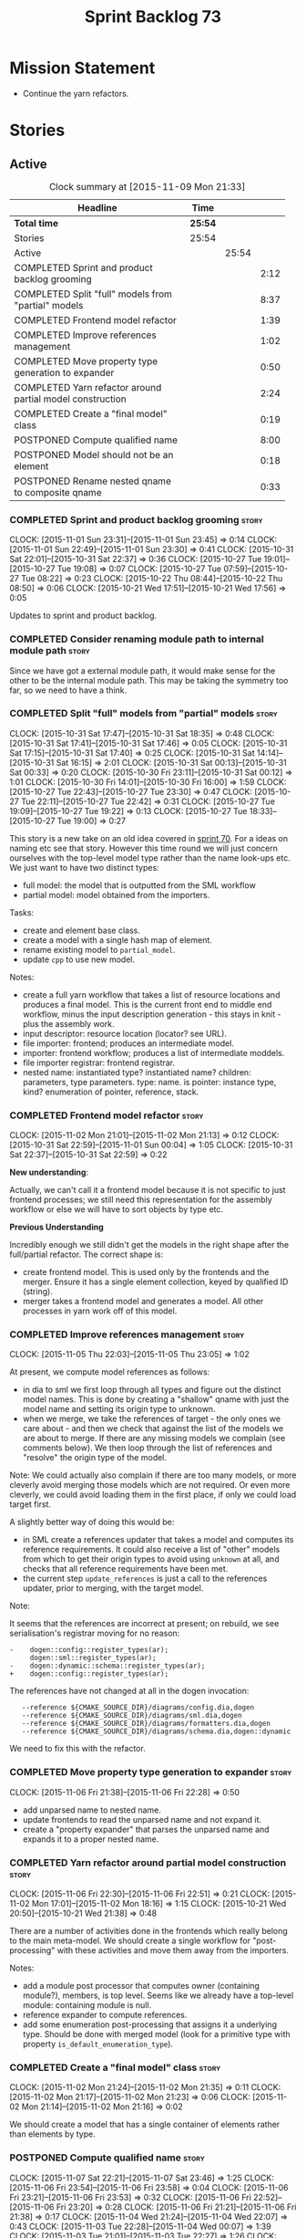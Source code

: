 #+title: Sprint Backlog 73
#+options: date:nil toc:nil author:nil num:nil
#+todo: STARTED | COMPLETED CANCELLED POSTPONED
#+tags: { story(s) spike(p) }

* Mission Statement

- Continue the yarn refactors.

* Stories

** Active

#+begin: clocktable :maxlevel 3 :scope subtree :indent nil :emphasize nil :scope file :narrow 75
#+CAPTION: Clock summary at [2015-11-09 Mon 21:33]
| <75>                                                                        |         |       |      |
| Headline                                                                    | Time    |       |      |
|-----------------------------------------------------------------------------+---------+-------+------|
| *Total time*                                                                | *25:54* |       |      |
|-----------------------------------------------------------------------------+---------+-------+------|
| Stories                                                                     | 25:54   |       |      |
| Active                                                                      |         | 25:54 |      |
| COMPLETED Sprint and product backlog grooming                               |         |       | 2:12 |
| COMPLETED Split "full" models from "partial" models                         |         |       | 8:37 |
| COMPLETED Frontend model refactor                                           |         |       | 1:39 |
| COMPLETED Improve references management                                     |         |       | 1:02 |
| COMPLETED Move property type generation to expander                         |         |       | 0:50 |
| COMPLETED Yarn refactor around partial model construction                   |         |       | 2:24 |
| COMPLETED Create a "final model" class                                      |         |       | 0:19 |
| POSTPONED Compute qualified name                                            |         |       | 8:00 |
| POSTPONED Model should not be an element                                    |         |       | 0:18 |
| POSTPONED Rename nested qname to composite qname                            |         |       | 0:33 |
#+end:

*** COMPLETED Sprint and product backlog grooming                     :story:
    CLOSED: [2015-11-09 Mon 21:32]
    CLOCK: [2015-11-01 Sun 23:31]--[2015-11-01 Sun 23:45] =>  0:14
    CLOCK: [2015-11-01 Sun 22:49]--[2015-11-01 Sun 23:30] =>  0:41
    CLOCK: [2015-10-31 Sat 22:01]--[2015-10-31 Sat 22:37] =>  0:36
    CLOCK: [2015-10-27 Tue 19:01]--[2015-10-27 Tue 19:08] =>  0:07
    CLOCK: [2015-10-27 Tue 07:59]--[2015-10-27 Tue 08:22] =>  0:23
    CLOCK: [2015-10-22 Thu 08:44]--[2015-10-22 Thu 08:50] =>  0:06
    CLOCK: [2015-10-21 Wed 17:51]--[2015-10-21 Wed 17:56] =>  0:05

Updates to sprint and product backlog.

*** COMPLETED Consider renaming module path to internal module path   :story:
    CLOSED: [2015-10-27 Tue 18:58]

Since we have got a external module path, it would make sense for the
other to be the internal module path. This may be taking the symmetry
too far, so we need to have a think.

*** COMPLETED Split "full" models from "partial" models               :story:
    CLOSED: [2015-10-31 Sat 22:04]
    CLOCK: [2015-10-31 Sat 17:47]--[2015-10-31 Sat 18:35] =>  0:48
    CLOCK: [2015-10-31 Sat 17:41]--[2015-10-31 Sat 17:46] =>  0:05
    CLOCK: [2015-10-31 Sat 17:15]--[2015-10-31 Sat 17:40] =>  0:25
    CLOCK: [2015-10-31 Sat 14:14]--[2015-10-31 Sat 16:15] =>  2:01
    CLOCK: [2015-10-31 Sat 00:13]--[2015-10-31 Sat 00:33] =>  0:20
    CLOCK: [2015-10-30 Fri 23:11]--[2015-10-31 Sat 00:12] =>  1:01
    CLOCK: [2015-10-30 Fri 14:01]--[2015-10-30 Fri 16:00] =>  1:59
    CLOCK: [2015-10-27 Tue 22:43]--[2015-10-27 Tue 23:30] =>  0:47
    CLOCK: [2015-10-27 Tue 22:11]--[2015-10-27 Tue 22:42] =>  0:31
    CLOCK: [2015-10-27 Tue 19:09]--[2015-10-27 Tue 19:22] =>  0:13
    CLOCK: [2015-10-27 Tue 18:33]--[2015-10-27 Tue 19:00] =>  0:27

This story is a new take on an old idea covered in [[https://github.com/DomainDrivenConsulting/dogen/blob/master/doc/agile/sprint_backlog_70.org#split-a-fully-formed-model-from-partial-models][sprint 70]]. For a
ideas on naming etc see that story. However this time round we will
just concern ourselves with the top-level model type rather than the
name look-ups etc. We just want to have two distinct types:

- full model: the model that is outputted from the SML workflow
- partial model: model obtained from the importers.

Tasks:

- create and element base class.
- create a model with a single hash map of element.
- rename existing model to =partial_model=.
- update =cpp= to use new model.

Notes:

- create a full yarn workflow that takes a list of resource locations
  and produces a final model. This is the current front end to middle
  end workflow, minus the input description generation - this stays in
  knit - plus the assembly work.
- input descriptor: resource location (locator? see URL).
- file importer: frontend; produces an intermediate model.
- importer: frontend workflow; produces a list of intermediate moddels.
- file importer registrar: frontend registrar.
- nested name: instantiated type? instantiated name? children:
  parameters, type parameters. type: name. is pointer: instance type,
  kind?  enumeration of pointer, reference, stack.

*** COMPLETED Frontend model refactor                                 :story:
    CLOSED: [2015-11-02 Mon 21:15]
    CLOCK: [2015-11-02 Mon 21:01]--[2015-11-02 Mon 21:13] =>  0:12
    CLOCK: [2015-10-31 Sat 22:59]--[2015-11-01 Sun 00:04] =>  1:05
    CLOCK: [2015-10-31 Sat 22:37]--[2015-10-31 Sat 22:59] =>  0:22

*New understanding*:

Actually, we can't call it a frontend model because it is not specific
to just frontend processes; we still need this representation for the
assembly workflow or else we will have to sort objects by type etc.

*Previous Understanding*

Incredibly enough we still didn't get the models in the right shape
after the full/partial refactor. The correct shape is:

- create frontend model. This is used only by the frontends and the
  merger. Ensure it has a single element collection, keyed by
  qualified ID (string).
- merger takes a frontend model and generates a model. All other
  processes in yarn work off of this model.

*** COMPLETED Improve references management                           :story:
    CLOSED: [2015-11-05 Thu 23:05]
    CLOCK: [2015-11-05 Thu 22:03]--[2015-11-05 Thu 23:05] =>  1:02

At present, we compute model references as follows:

- in dia to sml we first loop through all types and figure out the
  distinct model names. This is done by creating a "shallow" qname
  with just the model name and setting its origin type to unknown.
- when we merge, we take the references of target - the only ones we
  care about - and then we check that against the list of the models
  we are about to merge. If there are any missing models we complain
  (see comments below). We then loop through the list of references
  and "resolve" the origin type of the model.

Note: We could actually also complain if there are too many models, or
more cleverly avoid merging those models which are not required. Or
even more cleverly, we could avoid loading them in the first place, if
only we could load target first.

A slightly better way of doing this would be:

- in SML create a references updater that takes a model and computes
  its reference requirements. It could also receive a list of "other"
  models from which to get their origin types to avoid using =unknown=
  at all, and checks that all reference requirements have been met.
- the current step =update_references= is just a call to the
  references updater, prior to merging, with the target model.

Note:

It seems that the references are incorrect at present; on rebuild, we
see serialisation's registrar moving for no reason:

: -    dogen::config::register_types(ar);
:      dogen::sml::register_types(ar);
: -    dogen::dynamic::schema::register_types(ar);
: +    dogen::config::register_types(ar);

The references have not changed at all in the dogen invocation:

:    --reference ${CMAKE_SOURCE_DIR}/diagrams/config.dia,dogen
:    --reference ${CMAKE_SOURCE_DIR}/diagrams/sml.dia,dogen
:    --reference ${CMAKE_SOURCE_DIR}/diagrams/formatters.dia,dogen
:    --reference ${CMAKE_SOURCE_DIR}/diagrams/schema.dia,dogen::dynamic

We need to fix this with the refactor.

*** COMPLETED Move property type generation to expander               :story:
    CLOSED: [2015-11-06 Fri 22:29]
    CLOCK: [2015-11-06 Fri 21:38]--[2015-11-06 Fri 22:28] =>  0:50

- add unparsed name to nested name.
- update frontends to read the unparsed name and not expand it.
- create a "property expander" that parses the unparsed name and
  expands it to a proper nested name.

*** COMPLETED Yarn refactor around partial model construction         :story:
    CLOSED: [2015-11-06 Fri 22:51]
    CLOCK: [2015-11-06 Fri 22:30]--[2015-11-06 Fri 22:51] =>  0:21
    CLOCK: [2015-11-02 Mon 17:01]--[2015-11-02 Mon 18:16] =>  1:15
    CLOCK: [2015-10-21 Wed 20:50]--[2015-10-21 Wed 21:38] =>  0:48

There are a number of activities done in the frontends which really
belong to the main meta-model. We should create a single workflow for
"post-processing" with these activities and move them away from the
importers.

Notes:

- add a module post processor that computes owner (containing
  module?), members, is top level. Seems like we already have a
  top-level module: containing module is null.
- reference expander to compute references.
- add some enumeration post-processing that assigns it a underlying
  type. Should be done with merged model (look for a primitive type with
  property =is_default_enumeration_type=).

*** COMPLETED Create a "final model" class                            :story:
    CLOSED: [2015-11-09 Mon 21:33]
    CLOCK: [2015-11-02 Mon 21:24]--[2015-11-02 Mon 21:35] =>  0:11
    CLOCK: [2015-11-02 Mon 21:17]--[2015-11-02 Mon 21:23] =>  0:06
    CLOCK: [2015-11-02 Mon 21:14]--[2015-11-02 Mon 21:16] =>  0:02

We should create a model that has a single container of elements
rather than elements by type.

*** POSTPONED Compute qualified name                                  :story:
    CLOSED: [2015-11-09 Mon 21:33]
    CLOCK: [2015-11-07 Sat 22:21]--[2015-11-07 Sat 23:46] =>  1:25
    CLOCK: [2015-11-06 Fri 23:54]--[2015-11-06 Fri 23:58] =>  0:04
    CLOCK: [2015-11-06 Fri 23:21]--[2015-11-06 Fri 23:53] =>  0:32
    CLOCK: [2015-11-06 Fri 22:52]--[2015-11-06 Fri 23:20] =>  0:28
    CLOCK: [2015-11-06 Fri 21:21]--[2015-11-06 Fri 21:38] =>  0:17
    CLOCK: [2015-11-04 Wed 21:24]--[2015-11-04 Wed 22:07] =>  0:43
    CLOCK: [2015-11-03 Tue 22:28]--[2015-11-04 Wed 00:07] =>  1:39
    CLOCK: [2015-11-03 Tue 21:01]--[2015-11-03 Tue 22:27] =>  1:26
    CLOCK: [2015-11-02 Mon 21:36]--[2015-11-02 Mon 23:02] =>  1:26

We added qualified name to name but never populated it. This is also a
good time to clean up the usage of name as a hash. We could use
qualified name as the key for all of the containers in intermediate
model. The resolve then has to compute the possible qualified names:

- use the properties of the owning type to create the fully qualified
  name, including internal module path - trying all values of internal
  module path;
- use every model's properties to create qualified names, starting
  with target then references.

This is all made much easier by having a single container of
element. In fact, at present, we do not have any use cases for
multiple containers by type.

Notes:

- all names must be constructed via the name builder.
- model names appear to be different from all other names in that the
  simple name and module path have the model name. It may make more
  sense to have the model name empty. However, do we even need this at
  all? The model name is useful for references.
- we should not update references inside the transformer. It is not
  possible to tell if something is a reference to a model or to a
  model's module, e.g. =yarn::dia= is this the model =yarn.dia= or a
  =dia= module inside of the model =yarn=? The resolver can handle
  this. This wasn't a problem before because we relied on top-level
  modules to determine if a reference was to a module in current model
  or to another model.
- FIXME: we broke serialisation registrar with merger change - need to
  see how qualified name impacts this.
- internal module path -> must be current model
- model path -> must be reference
- types such as =int= etc must be handled differently from other
  types. The idea here is that these types are part of a model but
  declared directly into the global namespace. Effectively they exist
  in a point in element space where everything but simple name is
  empty. In practice this would mean that we could not distinguish the
  origin of such types so we must still keep track of the model that
  declared them. One way of achieving this is to have a "declared in
  global namespace" flag in the element itself and have the resolver
  check this when a match occurs. This is only required for the match
  where no model name is provided (e.g. take the model name provided
  by the reference). The final problem is that there are "backend"
  specific elements in element space (includers, registrar, forward
  declarations, etc). These must be somehow injected into yarn. The
  key question here is what exactly is a modeling element? do we
  consider cmakelists as modeling elements? if so we could say they
  can be expressed in the "include" and "src" "facets". However, this
  would then imply one could have relationships between say a class
  modeling element and a cmakelists modeling element, which in
  practice is not possible. Also, some modeling elements of this kind
  only have an expression for one facet; should they take a point in
  element space still? e.g. I can't create a class called cmakelists
  now because there is a cmakelists element. Seems intuitively like
  there are multiple dimensions to element space which do not
  intersect. The end game of this is for formatters to work directly
  on yarn elements (or backend specific derivations) and for the
  backend to have a element name mapping to additional properties that
  are passed in at formatting time (or to create a structure that
  contains an expansion of element + formatter properties, forsaking
  type safety).

*** POSTPONED Model should not be an element                          :story:
    CLOSED: [2015-11-09 Mon 21:33]
    CLOCK: [2015-10-27 Tue 08:22]--[2015-10-27 Tue 08:40] =>  0:18

We need to move all functionality from the model into the model module
such that the model no longer needs to be an element (documentation,
etc). It can remain as a nameable.

- keep the concepts; they are still telling the truth.

*** POSTPONED Rename nested qname to composite qname                  :story:
    CLOSED: [2015-11-09 Mon 21:33]
    CLOCK: [2015-10-22 Thu 08:10]--[2015-10-22 Thu 08:43] =>  0:33

*New understanding*:

This story requires further analysis. Blindly following the composite
pattern was tried but it resulted in a lot of inconsistencies because
we then had to follow MEC-33 and create =abstract_qname=; however, the
nested qname does not really behave like a composite qname; its more
like the difference between a type in isolation and a type
instantiated as an argument of a function. For example, whilst the
type in isolation may have unknown template parameters, presumably, as
an argument of a function these have been instantiated with real
types.

One way to solve this is just to make the type name a bit more
explicit rather than try to imply the composite pattern
(e.g. "nested"). We need a name that signifies "instantiated
type". Look at the C++ standard for the difference between defining a
generic type and instantiating a generic type.

No good names yet (type reference, type instantiation, instantiated
name). What are we trying to represent: an identifier which points to
a complete definition of a name such that the name can be instantiated
as a type in the underlying language. By "instantiated" we mean used
to define variables of this type. In this light: instantiable name,
definable name? If we choose instantiable name, we could then rename
"children" to type arguments.

*Previous understanding*:

We should just follow the composite pattern in the naming.

** Deprecated
